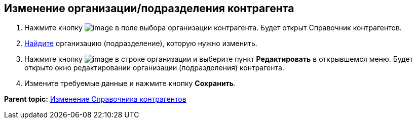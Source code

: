 
== Изменение организации/подразделения контрагента

. Нажмите кнопку image:buttons/bt_selector_book.png[image] в поле выбора организации контрагента. Будет открыт Справочник контрагентов.
. xref:SearchByPartners.adoc[Найдите] организацию (подразделение), которую нужно изменить.
. Нажмите кнопку image:buttons/verticalDots.png[image] в строке организации и выберите пункт [.ph .uicontrol]*Редактировать* в открывшемся меню. Будет открыто окно редактировании организации (подразделения) контрагента.
. Измените требуемые данные и нажмите кнопку [.ph .uicontrol]*Сохранить*.

*Parent topic:* xref:PartnersEdit.adoc[Изменение Справочника контрагентов]

